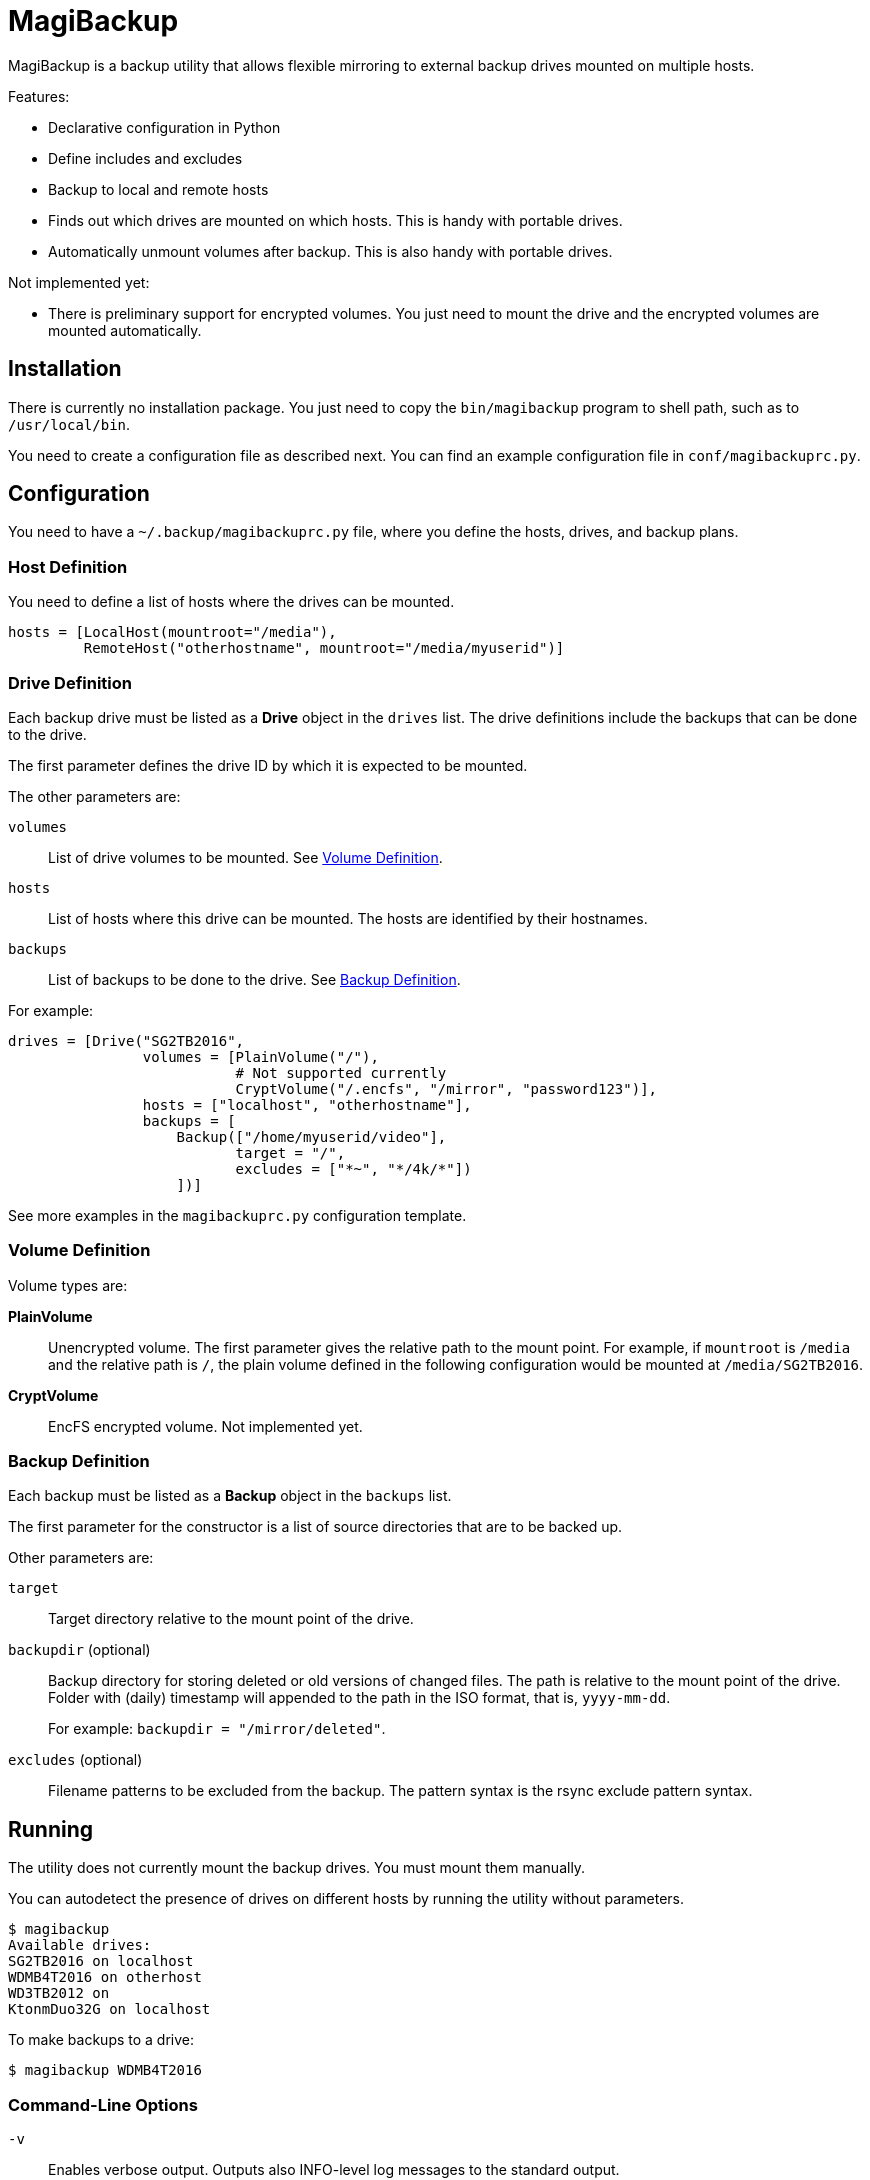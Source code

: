 = MagiBackup

MagiBackup is a backup utility that allows flexible mirroring to external backup drives
mounted on multiple hosts.

Features:

* Declarative configuration in Python

* Define includes and excludes

* Backup to local and remote hosts

* Finds out which drives are mounted on which hosts.
  This is handy with portable drives.

* Automatically unmount volumes after backup.
  This is also handy with portable drives.

Not implemented yet:

* There is preliminary support for encrypted volumes.
  You just need to mount the drive and the encrypted volumes are mounted automatically.

== Installation

There is currently no installation package.
You just need to copy the `bin/magibackup` program to shell path, such as to `/usr/local/bin`.

You need to create a configuration file as described next.
You can find an example configuration file in `conf/magibackuprc.py`.

== Configuration

You need to have a `~/.backup/magibackuprc.py` file, where you define the hosts, drives, and
backup plans.

=== Host Definition

You need to define a list of hosts where the drives can be mounted.

[source, Python]
----
hosts = [LocalHost(mountroot="/media"),
         RemoteHost("otherhostname", mountroot="/media/myuserid")]
----

=== Drive Definition

Each backup drive must be listed as a *Drive* object in the `drives` list.
The drive definitions include the backups that can be done to the drive.

The first parameter defines the drive ID by which it is expected to be mounted.

The other parameters are:

`volumes`::
List of drive volumes to be mounted.
See <<configuration.volume>>.

`hosts`::
List of hosts where this drive can be mounted.
The hosts are identified by their hostnames.

`backups`::
List of backups to be done to the drive.
See <<configuration.backup>>.

For example:

[source, Python]
----
drives = [Drive("SG2TB2016",
                volumes = [PlainVolume("/"),
                           # Not supported currently
                           CryptVolume("/.encfs", "/mirror", "password123")],
                hosts = ["localhost", "otherhostname"],
                backups = [
                    Backup(["/home/myuserid/video"],
                           target = "/",
                           excludes = ["*~", "*/4k/*"])
                    ])]
----

See more examples in the `magibackuprc.py` configuration template.

[[configuration.volume]]
=== Volume Definition

Volume types are:

*PlainVolume*::
Unencrypted volume.
The first parameter gives the relative path to the mount point.
For example, if `mountroot` is `/media` and the relative path is `/`, the plain volume defined in the following configuration would be mounted at `/media/SG2TB2016`.

*CryptVolume* ::
EncFS encrypted volume.
Not implemented yet.

[[configuration.backup]]
=== Backup Definition

Each backup must be listed as a *Backup* object in the `backups` list.

The first parameter for the constructor is a list of source directories that are to be backed up.

Other parameters are:

`target`::
Target directory relative to the mount point of the drive.

`backupdir` (optional)::
Backup directory for storing deleted or old versions of changed files.
The path is relative to the mount point of the drive.
Folder with (daily) timestamp will appended to the path in the ISO format, that is, `yyyy-mm-dd`.
+
For example: `backupdir = "/mirror/deleted"`.

`excludes` (optional)::
Filename patterns to be excluded from the backup.
The pattern syntax is the rsync exclude pattern syntax.

== Running

The utility does not currently mount the backup drives.
You must mount them manually.

You can autodetect the presence of drives on different hosts by running the utility without parameters.

----
$ magibackup
Available drives: 
SG2TB2016 on localhost
WDMB4T2016 on otherhost
WD3TB2012 on 
KtonmDuo32G on localhost
----

To make backups to a drive:

----
$ magibackup WDMB4T2016
----

=== Command-Line Options

`-v`::
Enables verbose output.
Outputs also INFO-level log messages to the standard output.

